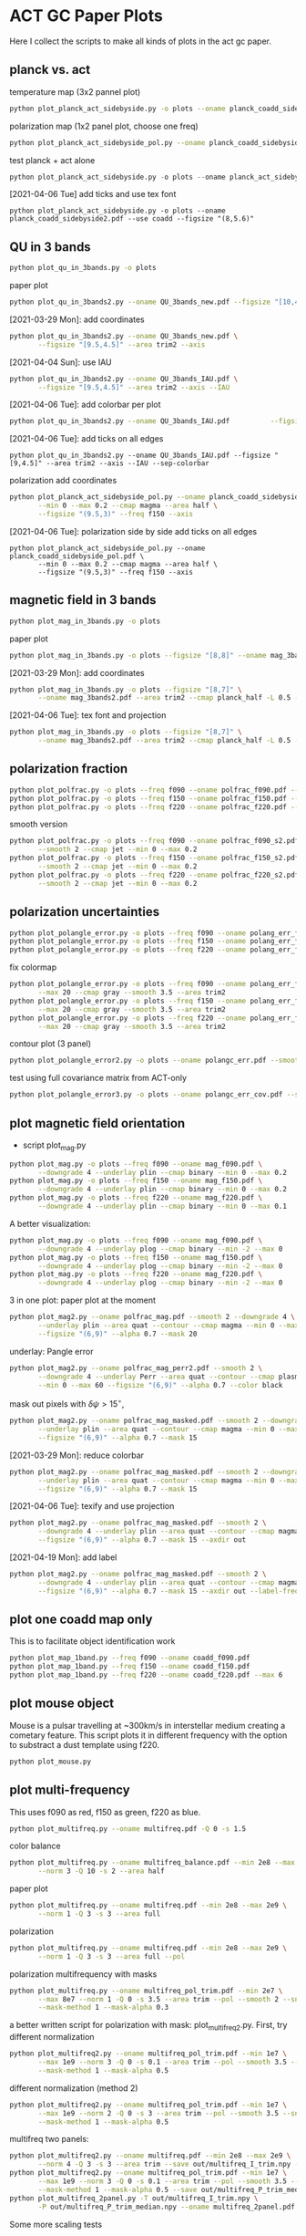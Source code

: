 * ACT GC Paper Plots
Here I collect the scripts to make all kinds of plots in the act gc
paper.
** planck vs. act
temperature map (3x2 pannel plot)
#+BEGIN_SRC bash
python plot_planck_act_sidebyside.py -o plots --oname planck_coadd_sidebyside.pdf
#+END_SRC
polarization map (1x2 panel plot, choose one freq)
#+BEGIN_SRC bash
python plot_planck_act_sidebyside_pol.py --oname planck_coadd_sidebyside_pol.pdf --min -0.4 --max 0.4
#+END_SRC
test planck + act alone
#+BEGIN_SRC python
python plot_planck_act_sidebyside.py -o plots --oname planck_act_sidebyside.pdf --use act
#+END_SRC
[2021-04-06 Tue]
add ticks and use tex font
#+BEGIN_SRC
python plot_planck_act_sidebyside.py -o plots --oname planck_coadd_sidebyside2.pdf --use coadd --figsize "(8,5.6)"
#+END_SRC
** QU in 3 bands
#+BEGIN_SRC bash
python plot_qu_in_3bands.py -o plots
#+END_SRC
paper plot
#+BEGIN_SRC bash
python plot_qu_in_3bands2.py --oname QU_3bands_new.pdf --figsize "[10,4.7]" --area trim2
#+END_SRC
[2021-03-29 Mon]: add coordinates
#+BEGIN_SRC bash
  python plot_qu_in_3bands2.py --oname QU_3bands_new.pdf \
         --figsize "[9.5,4.5]" --area trim2 --axis
#+END_SRC
[2021-04-04 Sun]: use IAU
#+BEGIN_SRC bash
  python plot_qu_in_3bands2.py --oname QU_3bands_IAU.pdf \
         --figsize "[9.5,4.5]" --area trim2 --axis --IAU
#+END_SRC
[2021-04-06 Tue]: add colorbar per plot
#+BEGIN_SRC bash
python plot_qu_in_3bands2.py --oname QU_3bands_IAU.pdf          --figsize "[9,4.5]" --area trim2 --axis --IAU --sep-colorbar
#+END_SRC
[2021-04-06 Tue]: add ticks on all edges
#+BEGIN_SRC
python plot_qu_in_3bands2.py --oname QU_3bands_IAU.pdf --figsize "[9,4.5]" --area trim2 --axis --IAU --sep-colorbar
#+END_SRC
polarization add coordinates
#+BEGIN_SRC bash
  python plot_planck_act_sidebyside_pol.py --oname planck_coadd_sidebyside_pol.pdf \
         --min 0 --max 0.2 --cmap magma --area half \
         --figsize "(9.5,3)" --freq f150 --axis
#+END_SRC
[2021-04-06 Tue]: polarization side by side add ticks on all edges
#+BEGIN_SRC
  python plot_planck_act_sidebyside_pol.py --oname planck_coadd_sidebyside_pol.pdf \
         --min 0 --max 0.2 --cmap magma --area half \
         --figsize "(9.5,3)" --freq f150 --axis
#+END_SRC
** magnetic field in 3 bands
#+BEGIN_SRC bash
python plot_mag_in_3bands.py -o plots
#+END_SRC
paper plot
#+BEGIN_SRC bash
python plot_mag_in_3bands.py -o plots --figsize "[8,8]" --oname mag_3bands2.pdf --area trim2
#+END_SRC
[2021-03-29 Mon]: add coordinates
#+BEGIN_SRC bash
  python plot_mag_in_3bands.py -o plots --figsize "[8,7]" \
         --oname mag_3bands2.pdf --area trim2 --cmap planck_half -L 0.5 --axis
#+END_SRC
[2021-04-06 Tue]: tex font and projection
#+BEGIN_SRC bash
  python plot_mag_in_3bands.py -o plots --figsize "[8,7]" \
         --oname mag_3bands2.pdf --area trim2 --cmap planck_half -L 0.5 --axis
#+END_SRC
** polarization fraction
#+BEGIN_SRC bash
python plot_polfrac.py -o plots --freq f090 --oname polfrac_f090.pdf --log
python plot_polfrac.py -o plots --freq f150 --oname polfrac_f150.pdf --log
python plot_polfrac.py -o plots --freq f220 --oname polfrac_f220.pdf --log
#+END_SRC
smooth version
#+BEGIN_SRC bash
  python plot_polfrac.py -o plots --freq f090 --oname polfrac_f090_s2.pdf \
         --smooth 2 --cmap jet --min 0 --max 0.2
  python plot_polfrac.py -o plots --freq f150 --oname polfrac_f150_s2.pdf \
         --smooth 2 --cmap jet --min 0 --max 0.2
  python plot_polfrac.py -o plots --freq f220 --oname polfrac_f220_s2.pdf \
         --smooth 2 --cmap jet --min 0 --max 0.2
#+END_SRC
** polarization uncertainties
#+BEGIN_SRC bash
python plot_polangle_error.py -o plots --freq f090 --oname polang_err_f090.pdf
python plot_polangle_error.py -o plots --freq f150 --oname polang_err_f150.pdf
python plot_polangle_error.py -o plots --freq f220 --oname polang_err_f220.pdf
#+END_SRC
fix colormap
#+BEGIN_SRC bash
  python plot_polangle_error.py -o plots --freq f090 --oname polang_err_f090.pdf \
         --max 20 --cmap gray --smooth 3.5 --area trim2
  python plot_polangle_error.py -o plots --freq f150 --oname polang_err_f150.pdf \
         --max 20 --cmap gray --smooth 3.5 --area trim2
  python plot_polangle_error.py -o plots --freq f220 --oname polang_err_f220.pdf \
         --max 20 --cmap gray --smooth 3.5 --area trim2
#+END_SRC
contour plot (3 panel)
#+BEGIN_SRC bash
python plot_polangle_error2.py -o plots --oname polangc_err.pdf --smooth 3.5 --area trim2 --cmap magma
#+END_SRC
test using full covariance matrix from ACT-only
#+BEGIN_SRC bash
python plot_polangle_error3.py -o plots --oname polangc_err_cov.pdf --smooth 3.5 --area trim2 --cmap magma
#+END_SRC
** plot magnetic field orientation
- script plot_mag.py
#+BEGIN_SRC bash
  python plot_mag.py -o plots --freq f090 --oname mag_f090.pdf \
         --downgrade 4 --underlay plin --cmap binary --min 0 --max 0.2
  python plot_mag.py -o plots --freq f150 --oname mag_f150.pdf \
         --downgrade 4 --underlay plin --cmap binary --min 0 --max 0.2
  python plot_mag.py -o plots --freq f220 --oname mag_f220.pdf \
         --downgrade 4 --underlay plin --cmap binary --min 0 --max 0.1
#+END_SRC
A better visualization:
#+BEGIN_SRC bash
  python plot_mag.py -o plots --freq f090 --oname mag_f090.pdf \
         --downgrade 4 --underlay plog --cmap binary --min -2 --max 0
  python plot_mag.py -o plots --freq f150 --oname mag_f150.pdf \
         --downgrade 4 --underlay plog --cmap binary --min -2 --max 0
  python plot_mag.py -o plots --freq f220 --oname mag_f220.pdf \
         --downgrade 4 --underlay plog --cmap binary --min -2 --max 0
#+END_SRC
3 in one plot: paper plot at the moment
#+BEGIN_SRC bash
  python plot_mag2.py --oname polfrac_mag.pdf --smooth 2 --downgrade 4 \
         --underlay plin --area quat --contour --cmap magma --min 0 --max 0.5 \
         --figsize "(6,9)" --alpha 0.7 --mask 20
#+END_SRC
underlay: Pangle error
#+BEGIN_SRC bash
  python plot_mag2.py --oname polfrac_mag_perr2.pdf --smooth 2 \
         --downgrade 4 --underlay Perr --area quat --contour --cmap plasma \
         --min 0 --max 60 --figsize "(6,9)" --alpha 0.7 --color black
#+END_SRC
mask out pixels with $\delta \psi > 15^\circ$,
#+BEGIN_SRC bash
  python plot_mag2.py --oname polfrac_mag_masked.pdf --smooth 2 --downgrade 4 \
         --underlay plin --area quat --contour --cmap magma --min 0 --max 0.5 \
         --figsize "(6,9)" --alpha 0.7 --mask 15
#+END_SRC
[2021-03-29 Mon]: reduce colorbar
#+BEGIN_SRC bash
  python plot_mag2.py --oname polfrac_mag_masked.pdf --smooth 2 --downgrade 4 \
         --underlay plin --area quat --contour --cmap magma --min 0 --max 0.5 \
         --figsize "(6,9)" --alpha 0.7 --mask 15
#+END_SRC
[2021-04-06 Tue]: texify and use projection
#+BEGIN_SRC bash
  python plot_mag2.py --oname polfrac_mag_masked.pdf --smooth 2 \
         --downgrade 4 --underlay plin --area quat --contour --cmap magma \
         --figsize "(6,9)" --alpha 0.7 --mask 15 --axdir out
#+END_SRC
[2021-04-19 Mon]: add label
#+BEGIN_SRC bash
  python plot_mag2.py --oname polfrac_mag_masked.pdf --smooth 2 \
         --downgrade 4 --underlay plin --area quat --contour --cmap magma \
         --figsize "(6,9)" --alpha 0.7 --mask 15 --axdir out --label-freq
#+END_SRC

** plot one coadd map only
This is to facilitate object identification work
#+BEGIN_SRC bash
python plot_map_1band.py --freq f090 --oname coadd_f090.pdf
python plot_map_1band.py --freq f150 --oname coadd_f150.pdf
python plot_map_1band.py --freq f220 --oname coadd_f220.pdf --max 6
#+END_SRC
** plot mouse object
Mouse is a pulsar travelling at ~300km/s in interstellar medium
creating a cometary feature. This script plots it in different frequency
with the option to substract a dust template using f220.
#+BEGIN_SRC bash
python plot_mouse.py
#+END_SRC
** plot multi-frequency
This uses f090 as red, f150 as green, f220 as blue.
#+BEGIN_SRC bash
python plot_multifreq.py --oname multifreq.pdf -Q 0 -s 1.5
#+END_SRC
color balance
#+BEGIN_SRC bash
  python plot_multifreq.py --oname multifreq_balance.pdf --min 2e8 --max 2e9 \
         --norm 3 -Q 10 -s 2 --area half
#+END_SRC
paper plot
#+BEGIN_SRC bash
  python plot_multifreq.py --oname multifreq.pdf --min 2e8 --max 2e9 \
         --norm 1 -Q 3 -s 3 --area full
#+END_SRC
polarization
#+BEGIN_SRC bash
  python plot_multifreq.py --oname multifreq.pdf --min 2e8 --max 2e9 \
         --norm 1 -Q 3 -s 3 --area full --pol
#+END_SRC
polarization multifrequency with masks
#+BEGIN_SRC bash
  python plot_multifreq.py --oname multifreq_pol_trim.pdf --min 2e7 \
         --max 8e7 --norm 1 -Q 0 -s 3.5 --area trim --pol --smooth 2 --snr 3 --downgrade 4 \
         --mask-method 1 --mask-alpha 0.3
#+END_SRC
a better written script for polarization with mask: plot_multifreq2.py. First, try different
normalization
#+BEGIN_SRC bash
  python plot_multifreq2.py --oname multifreq_pol_trim.pdf --min 1e7 \
         --max 1e9 --norm 3 -Q 0 -s 0.1 --area trim --pol --smooth 3.5 --snr 3 \
         --mask-method 1 --mask-alpha 0.5
#+END_SRC
different normalization (method 2)
#+BEGIN_SRC bash
  python plot_multifreq2.py --oname multifreq_pol_trim.pdf --min 1e7 \
         --max 1e9 --norm 2 -Q 0 -s 3 --area trim --pol --smooth 3.5 --snr 3 \
         --mask-method 1 --mask-alpha 0.5
#+END_SRC
multifreq two panels:
#+BEGIN_SRC bash
    python plot_multifreq2.py --oname multifreq.pdf --min 2e8 --max 2e9 \
           --norm 4 -Q 3 -s 3 --area trim --save out/multifreq_I_trim.npy --snr 3
    python plot_multifreq2.py --oname multifreq_pol_trim.pdf --min 1e7 \
           --max 1e9 --norm 3 -Q 0 -s 0.1 --area trim --pol --smooth 3.5 --snr 3 \
           --mask-method 1 --mask-alpha 0.5 --save out/multifreq_P_trim_median.npy
    python plot_multifreq_2panel.py -T out/multifreq_I_trim.npy \
           -P out/multifreq_P_trim_median.npy --oname multifreq_2panel.pdf
#+END_SRC
Some more scaling tests
#+BEGIN_SRC bash
  python plot_multifreq2.py --oname multifreq_test.pdf --min 2e8 --max 2e9 \
         --norm 1 -Q 3 -s 3 --area full
#+END_SRC
paper plot 2panel
#+BEGIN_SRC bash
  python plot_multifreq2.py --oname multifreq_trim.pdf --min 2e8 --max 2e9 \
         --norm 4 -Q 4 -s 3 --area trim2 --save out/multifreq_I_trim.npy --snr 3
  python plot_multifreq2.py --oname multifreq_pol_trim.pdf --min 1e7 \
         --max 1e9 --norm 4 -Q 0 -s 0.1 --area trim2 --pol --smooth 3.5 --snr 3 \
         --mask-method 1 --mask-alpha 0.5 --save out/multifreq_P_trim_median.npy
  python plot_multifreq_2panel.py -T out/multifreq_I_trim.npy \
         -P out/multifreq_P_trim_median.npy --oname multifreq_2panel_new.pdf
#+END_SRC
fun experiment
#+BEGIN_SRC bash
  python plot_multifreq2.py --oname multifreq_expt.pdf --min 2e8 --max 2e9 \
         --norm 1 -Q 3 -s 3 --area trim2--snr 3
#+END_SRC
[2021-03-29 Mon]: fill-up missing holes
#+BEGIN_SRC bash
    python plot_multifreq2.py --oname multifreq_trim.pdf --min 2e8 --max 2e9 \
           --norm 4 -Q 4 -s 3 --area trim2 --save out/multifreq_I_trim.npy --snr 3
    python plot_multifreq2.py --oname multifreq_pol_trim.pdf --min 1e7 \
           --max 1e9 --norm 4 -Q 0 -s 0.1 --area trim2 --pol --smooth 3.5 --snr 3 \
           --mask-method 1 --mask-alpha 1 --save out/multifreq_P_trim_median.npy
    python plot_multifreq_2panel.py -T out/multifreq_I_trim.npy \
           -P out/multifreq_P_trim_median.npy --oname multifreq_2panel_new.pdf \
           --axis --figsize "(8,4)" --area trim2
#+END_SRC
[2021-03-30 Tue]: use var scaling for temperature
#+BEGIN_SRC bash
  python plot_multifreq2.py --oname multifreq_trim.pdf --min 2e8 --max 2e9 \
         --norm 1 -Q 3 -s 3 --area trim2 --save out/multifreq_I_trim_var.npy --snr 3

  python plot_multifreq_2panel.py -T out/multifreq_I_trim_var.npy \
         -P out/multifreq_P_trim_median.npy --oname multifreq_2panel_new.pdf \
         --axis --figsize "(8,4)" --area trim2
#+END_SRC
[2021-04-06 Tue]: change axis label to tex font
#+BEGIN_SRC
  python plot_multifreq_2panel.py -T out/multifreq_I_trim_var.npy \
         -P out/multifreq_P_trim_median.npy --oname multifreq_2panel2.pdf \
         --axis --figsize "(10,5)" --area trim2
#+END_SRC
** plot annotation (with multifreq)
#+BEGIN_SRC python
    python plot_multifreq_pag.py --oname multifreq_annot.pdf --min 2e8 --max 2e9 \
           --norm 1 -Q 3 -s 3 --area trim2
#+END_SRC
[2021-03-29 Mon]: new annotation
#+BEGIN_SRC python
python plot_multifreq2.py --oname multifreq_trim.pdf --min 2e8 --max 2e9 \
       --norm 1 -Q 3 -s 3 --area trim3 --save out/multifreq_I_trim3.npy --snr 3
python plot_multifreq_annot.py --oname multifreq_annot3.pdf --area trim3 -T out/multifreq_I_trim3.npy --axis --small
#+END_SRC
[2021-04-06 Tue]: trim and texify
[2021-04-12 Mon]: zoomed-in
#+BEGIN_SRC
python plot_multifreq2.py --oname multifreq_zoom.pdf --min 2e8 --max 2e9 \
       --norm 1 -Q 3 -s 3 --area pilot --save out/multifreq_I_zoom.npy --snr 3
#+END_SRC
[2021-04-14 Wed]: use polarization
#+BEGIN_SRC
    python plot_multifreq2.py --oname multifreq_pol_trim.pdf --min 1e7 \
           --max 1e9 --norm 4 -Q 0 -s 0.1 --area trim3 --pol --smooth 3.5 --snr 3 \
           --mask-method 1 --mask-alpha 1 --save out/multifreq_P_trim3.npy --axis
    python plot_multifreq_annot.py --oname multifreq_annot4.pdf --area trim3 -T out/multifreq_P_trim3.npy --axis --small
#+END_SRC
[2021-04-17 Sat]: make annotated polarization figure
#+BEGIN_SRC bash
  python plot_multifreq2.py --oname multifreq_pol_trim.png --min 1e7 \
         --max 1e9 --norm 4 -Q 0 -s 0.1 --area trim3 --pol --smooth 2 --snr 3 \
         --mask-method 1 --mask-alpha 1 --save out/multifreq_P_trim3.npy --axis
#+END_SRC
** plot magnetic field of some region of interests
The mouse object with temperature as underlay
#+BEGIN_SRC bash
  python plot_mag.py -o plots --freq f090 --oname mag_mouse_f090.pdf \
         --underlay T --min 2500 --max 7000 --downgrade 2 --box [[-0.9,-0.65],[-0.7,-0.8]]
#+END_SRC
Around Sag A*
#+BEGIN_SRC bash
  python plot_mag.py -o plots --freq f090 --oname mag_SagA_f090_P.pdf \
         --underlay P --min 0 --max 3e3 --box [[-0.17,0.08],[0.10,-0.20]] --downgrade 1
  python plot_mag.py -o plots --freq f150 --oname mag_SagA_f150_P.pdf \
         --underlay P --min 0 --max 2e3 --box [[-0.17,0.08],[0.10,-0.20]] --downgrade 1
#+END_SRC
updates on [2021-03-17 Wed]: update paper plot to this version
#+BEGIN_SRC bash
  python plot_mag2.py -o plots --freq f090 --oname mag_SagA_f090_P.pdf \
         --underlay P --min 0 --max 0.8 --area saga \
         --figsize "(6.5,6)" --cmap magma --mask 10
  python plot_mag2.py -o plots --freq f150 --oname mag_SagA_f150_P.pdf \
         --underlay P --min 0 --max 1 --area saga \
         --figsize "(6.5,6)" --cmap magma --mask 10
#+END_SRC
[2021-04-07 Wed]: update saga plot with texify and projection
#+BEGIN_SRC
python plot_mag2.py -o plots --freq f090 --oname mag_SagA_f090_P.pdf --underlay P --min 0 --max 0.8 --area saga --figsize "(5,4.5)" --cmap magma --mask 10 --title "Sgr A^*" --sep-colorbar --largefont 14
#+END_SRC
GCRA
#+BEGIN_SRC bash
  python plot_mag2.py -o plots --freq f090 --oname mag_GCRA_f090.pdf \
         --underlay P --min 0 --max 0.8 --area quad \
         --figsize "(6.5,6)" --cmap magma --mask 10
#+END_SRC
[2021-03-29 Mon]: sag a* add title
#+BEGIN_SRC bash
  python plot_mag2.py -o plots --freq f090 --oname mag_SagA_f090_P.pdf \
         --underlay P --min 0 --max 0.8 --area saga \
         --figsize "(6.5,6)" --cmap magma --mask 10 --largefont
  python plot_mag2.py -o plots --freq f150 --oname mag_SagA_f150_P.pdf \
         --underlay P --min 0 --max 1 --area saga \
         --figsize "(6.5,6)" --cmap magma --mask 10 --largefont
#+END_SRC
** plot multi panel view of tornado object
Around the tornado object: 357.65 -0.08
#+BEGIN_SRC bash
  python plot_region.py -o plots --oname map_tornado.pdf \
         --box "[[-0.25, -2.15],[0.05, -2.45]]" --dust-removal \
         --tmax 7000,5000 --pmax 500,300
#+END_SRC
[2021-04-06 Tue]
#+BEGIN_SRC bash
  python plot_source2.py --oname map_tornado2.pdf \
         --tmin 0,0 --tmax 4,2 --pmax 0.1,0.3 \
         --dust-removal --method 2 --cmap magma --dust-area quat
#+END_SRC
** plot spectral indices
ratio of f090 and f150, and the resulting spectral index is compared to
a fiducial index of synchrotron radiation beta = -3.1
#+BEGIN_SRC bash
python plot_spectral_indices.py --cmap magma --freq f090 --oname spec_sync.pdf --area trim
python plot_spectral_indices.py --cmap magma --freq f150 --oname spec_dust.pdf --area trim
#+END_SRC
this plots the spectral index instead of its different with synchtrotron
#+BEGIN_SRC bash
python plot_spectral_indices2.py --area dust1 --cmap magma --freq f150
#+END_SRC
two panel plots up (f090/f150) and down (f150/f220), (used in the paper)
#+BEGIN_SRC bash
  python plot_spectral_indices_2panel.py --cmap magma --oname spec_2panel.pdf \
         --area trim --figsize "(8,4)" --beam-match
#+END_SRC
try act alone
#+BEGIN_SRC bash
  python plot_spectral_indices_2panel.py --cmap magma --oname spec_2panel.pdf \
         --area trim --figsize "(8,4)" --beam-match --use act
#+END_SRC
** plot signal to noise
#+BEGIN_SRC bash
python plot_snr.py --area full --min 3 --max 50
python plot_snr.py --area full --min 0 --max 6 --pol
#+END_SRC
save mask (after smoothing with fwhm=2')
#+BEGIN_SRC
python plot_snr.py --area full --min 0 --max 100 --smooth 2 --save out
python plot_snr.py --area full --min 0 --max 6 --smooth 2 --pol --save out
#+END_SRC
** plot planck ivar map for debug
comp 0,1,2 -> T,Q,U
#+BEGIN_SRC bash
python plot_ivar.py --comp 0
python plot_ivar.py --comp 1
python plot_ivar.py --comp 2
#+END_SRC
It shows that planck's noise model sill has the werid patterns seen in
2018 releases
** plot snr masks
#+BEGIN_SRC bash
enplot out/snr_{f090,f150,f220}{,_pol}.fits --odir plots
#+END_SRC
** plot spectrum of a given pixel
#+BEGIN_SRC bash
  python plot_pixel_spectra.py -l -3 -b "np.linspace(-1.5,1.5,100)" \
         --oname pix_spec_m3.pdf --color y --use planck \
         --title "l=-3 b=linspace(-1.5,1.5,100)" --cmap magma
#+END_SRC
test act alone
#+BEGIN_SRC bash
  python plot_pixel_spectra.py -l -2 -b "np.linspace(-1.5,1.5,100)" \
         --oname pix_spec_m2_actonly.pdf --color y --use act \
         --title "l=-2 b=linspace(-1.5,1.5,100)" --cmap magma
#+END_SRC

** plot source
SNR G1.9+0.3
#+BEGIN_SRC bash
  python plot_source.py -o plots --oname source_snr_1903.pdf -l 1.87550 \
         -b 0.32423 --dust-removal --tmin 0,0 --tmax 0.5,0.5 --pmax 0.03,0.06 \
         --dust-factor-f090 1.6 --dust-factor-f150 0.6
#+END_SRC
SNR G0.9+0.1
#+BEGIN_SRC bash
  python plot_source.py -o plots --oname source_snr_0901.pdf -l 0.85 -b 0.075 \
         --dust-removal --tmin 0,0 --tmax 4,2 --pmax 0.02,0.1 \
         --dust-factor-f090 1.65 --dust-factor-f150 0.5
#+END_SRC
try with new script
#+BEGIN_SRC bash
  python plot_source2.py -o plots --oname source_test.pdf -l 0.85 -b 0.075 \
         --tmin 0,0 --tmax 4,2 --pmax 0.1,0.3 --dust-removal --method 2 --cmap magma --dust-area quat
#+END_SRC
latest plot on SNR 0.9+0.1
#+BEGIN_SRC bash
  python plot_source2.py -o plots --oname source_test.pdf -l 0.85 -b 0.075 \
         --tmin 0,0 --tmax 2.5,2 --dust-removal --method 3 --tonly \
         --cmap planck_half --margin 0.2 --figsize "(7,4)"
#+END_SRC
latest plot on SNR 1.9+0.3
#+BEGIN_SRC bash
  python plot_source2.py -o plots --oname source_test.pdf -l 1.87550 -b 0.32423 \
         --tmin 0,0 --tmax 0.2,0.25 --dust-removal --method 3 --tonly \
         --cmap planck_half --margin 0.1 --figsize "(7,4)"
#+END_SRC
GCRA
#+BEGIN_SRC bash
  python plot_mag2.py --oname mag_gcra_f090.pdf --underlay P --area gcra \
         --cmap magma --min 0 --max 5 --figsize "(2,7)" --alpha 0.9 \
         --freq f090 --mask 10
  python plot_mag2.py --oname mag_gcra_f150.pdf --underlay P --area gcra \
         --cmap magma --min 0 --max 5 --figsize "(2,7)" --alpha 0.9 \
         --freq f150 --mask 10
#+END_SRC
[2021-04-01 Thu]: molecular clouds
Brick
#+BEGIN_SRC bash
python plot_mcloud.py -o plots --oname mc_brick.pdf -l 0.253 -b 0.016 --tmin 0,0,0 --tmax 17,25,110 --tonly --cmap planck_half --margin 0.1 --figsize "(9.5,3)" --colorbar --title Brick
#+END_SRC
#+BEGIN_SRC bash
python plot_mag2.py -o plots --oname mc_brick2.pdf --area brick --min 0,0,0 --max 17,25,110 --underlay T --cmap planck_half --mask 30 --title "Bricks" --figsize "(9,3.5)" --transpose --show-freq --sep-colorbar
#+END_SRC
polarization in the background
#+BEGIN_SRC
python plot_mag2.py -o plots --oname mc_brick2_P.pdf --area brick --min 0,0,0 --max 0.2,0.2,1 --underlay P --cmap planck_half --mask 30 --title "Bricks" --figsize "(9,3.5)" --transpose --show-freq --sep-colorbar
#+END_SRC
test different signal to noise mask (using polarization intensity)
#+BEGIN_SRC bash
python plot_mag3.py -o plots --oname mc_brick2.pdf --area brick --min 0,0,0 --max 17,25,110 --underlay T --cmap planck_half --title "Bricks" --figsize "(9,3.5)" --transpose --show-freq --sep-colorbar --mask Perr
#+END_SRC
Three little pigs
#+BEGIN_SRC bash
python plot_mcloud.py -o plots --oname mc_tlp.pdf -l 0.1 -b -0.086 --tmin 0 --tmax 100 --tonly --cmap planck_half --margin 0.1 --figsize "(9.5,3)" --colorbar --title "Three Little Pigs" --freqs f220
#+END_SRC
#+BEGIN_SRC bash
python plot_mag2.py -o plots --oname mc_tlp2.pdf --area tlp --min 20 --max 100 --underlay T --cmap planck_half --freq f220 --mask 30 --title "Three Little Pigs" --figsize "(6,4.5)" --largefont 14
#+END_SRC
Arches
#+BEGIN_SRC bash
python plot_mcloud.py -o plots --oname mc_arches.pdf -l 0.054 -b 0.027 --tmin 0,0,0 --tmax 17,25,110 --tonly --cmap planck_half --margin 0.1 --figsize "(9.5,3)" --colorbar --title Arches
#+END_SRC
[2021-04-06 Tue]: replot three little pigs
#+BEGIN_SRC
python plot_mag3.py -o plots --oname mc_tlp2.pdf --area tlp --underlay T --cmap planck_half --freq f220 --mask Psnr --title "Three Little Pigs" --figsize "(6,4)" --largefont 14 --alpha 0.8 --sep-colorbar
#+END_SRC
[2021-04-07 Wed]: replot 3lp to update texification
#+BEGIN_SRC
python plot_mag3.py -o plots --oname mc_tlp2.pdf --area tlp --underlay T --cmap planck_half --freq f220 --mask Psnr --title "Three Little Pigs" --figsize "(6,4)" --largefont 14 --alpha 0.8 --sep-colorbar
#+END_SRC
** plot sensitivity
for uK arcmin unit
#+BEGIN_SRC bash
python plot_sensitivity.py --area trim2 --cmap binary --oname sens.pdf
#+END_SRC
for MJy sr^-1 unit
#+BEGIN_SRC bash
python plot_sensitivity.py --area trim2 --cmap binary --oname sens.pdf --mjy
#+END_SRC
Numbers extracted:
|------+------------------+------------------|
| freq | sens [uK arcmin] | sens [MJy sr^-1] |
|------+------------------+------------------|
| f090 |            36.01 |            0.009 |
| f150 |            33.26 |            0.012 |
| f220 |           269.68 |            0.130 |
|------+------------------+------------------|

** plot dust sightline
This box is defined as
#+BEGIN_SRC python
boxes['dust4'] = np.array([[-0.82, 0.38],[-0.76,0.34]]) / 180*np.pi
#+END_SRC
script to run
#+BEGIN_SRC bash
  python plot_dust.py --area dust4 --beam-match --oname spec_dust4.pdf \
         --cmap magma
#+END_SRC
** dispersion
#+BEGIN_SRC bash
python plot_angle_dispersion.py --oname dispersion_f090.pdf --freq f090 --area quat
#+END_SRC
** plot histogram of polarization angle
#+BEGIN_SRC bash
python plot_angle_dispersion.py --oname dispersion_f090.png --freq f090 --area quat --cmap plasma --max 60 --smooth 2 --figsize "(12,6)"
#+END_SRC
** uncertainties
#+BEGIN_SRC bash
python plot_uncertainties.py --freq f090 --area quat --cmap plasma --smooth 2 --oname uncertainties_f090_Q.pdf --max 0.3
#+END_SRC
** brick
#+BEGIN_SRC
python plot_brick.py --area brick --oname mc_brick.pdf
#+END_SRC
[2021-04-07 Wed]: texification and projection update
#+BEGIN_SRC
python plot_brick.py --area brick --oname mc_brick.pdf --cmap planck_half --figsize "(9,4)" --mask
#+END_SRC
[2021-04-17 Sat]: colorbar change
#+BEGIN_SRC
python plot_brick.py --area brick --oname mc_brick.pdf --cmap planck_half --figsize "(8,4.5)" --mask
#+END_SRC
** tornado
#+BEGIN_SRC
python plot_tornado.py --area tndo --oname tornado.pdf --figsize "(9,4)"
#+END_SRC
[2021-04-17 Sat]: change colorbar
#+BEGIN_SRC
python plot_tornado.py --area tndo --oname tornado.pdf --figsize "(8,4.5)"
#+END_SRC
[2021-04-28 Wed]: check polarization
#+BEGIN_SRC 
python plot_polfrac.py --area tndo --freq f090 --oname polfrac_tndo.pdf --min 0 --max 0.05 --smooth 1
#+END_SRC
[2021-04-29 Thu]: add polarization vector
#+BEGIN_SRC 
python plot_tornado2.py --area tndo --freq f090 --oname tornado2.pdf --figsize "(8,4.5)" --mask --scale 40
#+END_SRC
** mouse
#+BEGIN_SRC
 python plot_mouse2.py --area mouse --oname mouse.pdf --figsize "(8,4.5)" --smooth 1
#+END_SRC
[2021-04-12 Mon]: change negative to 1e-6
#+BEGIN_SRC
python plot_mouse2.py --area mouse --oname mouse.pdf --figsize "(9,3)" --smooth 1 --mask"
#+END_SRC
[2021-04-12 Mon]: check polarization fraction
#+BEGIN_SRC
python plot_polfrac.py --area mouse --freq f090 --oname polfrac_mouse.pdf --min 0 --max 0.05 --smooth 1
#+END_SRC
[2021-04-17 Sat]: update colorbar
#+BEGIN_SRC
python plot_mouse2.py --area mouse --oname mouse.pdf --figsize "(8,4)" --smooth 1 --mask
#+END_SRC
** three little pigs
[2021-04-08 Thu]
#+BEGIN_SRC
python plot_3lp.py --area tlp2 --oname mc_3lp.pdf --cmap planck_half --figsize "(8,3)" --mask
#+END_SRC
[2021-04-17 Sat]: update colorbar
#+BEGIN_SRC
python plot_3lp.py --area tlp2 --oname mc_3lp.pdf --cmap planck_half --figsize "(8,4)" --mask
#+END_SRC
** sag astar
[2021-04-08 Thu]
#+BEGIN_SRC
python plot_saga.py --area saga3 --oname saga_meerkat.pdf --cmap planck_half --figsize "(8,4)" --mask
#+END_SRC
[2021-04-08 Thu]: fun experiment -- add LIC
#+BEGIN_SRC
python plot_saga_lic.py --area saga3 --oname saga_fun.pdf --cmap planck_half --figsize "(5,5)" --mask --title "Sgr A^* and GCRA" --smooth 1
#+END_SRC
[2021-04-17 Sat]: change figure size and colorbar plotting
#+BEGIN_SRC
python plot_saga.py --area saga3 --oname saga_meerkat.pdf --cmap planck_half --figsize "(8,4.5)" --mask --scale 60
#+END_SRC
[2021-04-29 Thu]: change to a 3-panel plot like for mouse
#+BEGIN_SRC
python plot_saga2.py --area saga3 --oname saga_meerkat2.pdf --cmap planck_half --figsize "(10,4.5)" --mask --scale 60
#+END_SRC
[2021-04-29 Thu]: go back to 2panel but add contour
#+BEGIN_SRC 
python plot_saga3.py --area saga3 --oname saga_meerkat2.pdf --cmap planck_half --figsize "(8,4.5)" --mask --scale 50
#+END_SRC
** l=1.3 complex
[2021-04-17 Sat]: update colorbars
#+BEGIN_SRC
python plot_l13.py --area l1.3 --oname mc_l13.pdf --figsize "(8,6.5)" --cmap planck_half --scale 50 --mask --smooth 1
#+END_SRC
** meerkat image alone
here I plot MeerKAT image alone, in comparison to Coadd multi-color image
[2021-04-14 Wed]: plot meercat
#+BEGIN_SRC bash
python plot_meerkat.py --area quat --oname map_meerkat.png
#+END_SRC
[2021-04-14 Wed]: to compare with a multicolor image
#+BEGIN_SRC
  python plot_multifreq2.py --oname map_coadd.png --min 2e8 --max 2e9 \
         --norm 1 -Q 3 -s 3 --area quat --snr 3
#+END_SRC
[2021-04-14 Wed]: transfer to phyact1
#+BEGIN_SRC bash
rsync -ai plots/map_{coadd,meerkat}.png yilung@phy-act1:/home/yilung/public_html/galactic/210414/plots/
#+END_SRC
